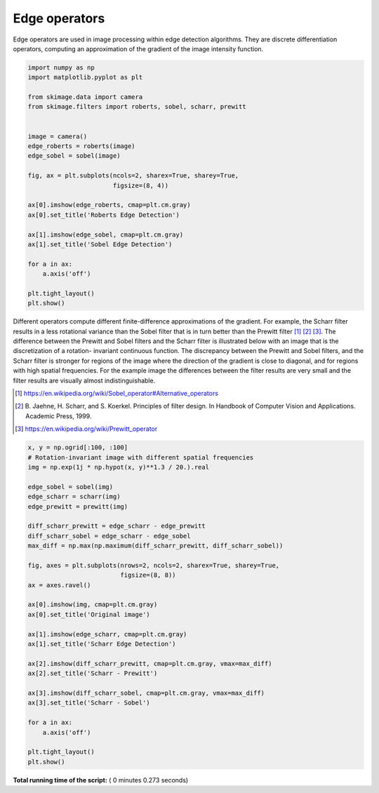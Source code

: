 

.. _sphx_glr_auto_examples_edges_plot_edge_filter.py:


==============
Edge operators
==============

Edge operators are used in image processing within edge detection algorithms.
They are discrete differentiation operators, computing an approximation of the
gradient of the image intensity function.




.. code-block:: python

    import numpy as np
    import matplotlib.pyplot as plt

    from skimage.data import camera
    from skimage.filters import roberts, sobel, scharr, prewitt


    image = camera()
    edge_roberts = roberts(image)
    edge_sobel = sobel(image)

    fig, ax = plt.subplots(ncols=2, sharex=True, sharey=True,
                           figsize=(8, 4))

    ax[0].imshow(edge_roberts, cmap=plt.cm.gray)
    ax[0].set_title('Roberts Edge Detection')

    ax[1].imshow(edge_sobel, cmap=plt.cm.gray)
    ax[1].set_title('Sobel Edge Detection')

    for a in ax:
        a.axis('off')

    plt.tight_layout()
    plt.show()




.. image:: /auto_examples/edges/images/sphx_glr_plot_edge_filter_001.png
    :align: center




Different operators compute different finite-difference approximations of
the gradient. For example, the Scharr filter results in a less rotational
variance than the Sobel filter that is in turn better than the Prewitt
filter [1]_ [2]_ [3]_. The difference between the Prewitt and Sobel filters
and the Scharr filter is illustrated below with an image that is the
discretization of a rotation- invariant continuous function. The
discrepancy between the Prewitt and Sobel filters, and the Scharr filter is
stronger for regions of the image where the direction of the gradient is
close to diagonal, and for regions with high spatial frequencies. For the
example image the differences between the filter results are very small and
the filter results are visually almost indistinguishable.

.. [1] https://en.wikipedia.org/wiki/Sobel_operator#Alternative_operators

.. [2] B. Jaehne, H. Scharr, and S. Koerkel. Principles of filter design.
       In Handbook of Computer Vision and Applications. Academic Press,
       1999.

.. [3] https://en.wikipedia.org/wiki/Prewitt_operator



.. code-block:: python


    x, y = np.ogrid[:100, :100]
    # Rotation-invariant image with different spatial frequencies
    img = np.exp(1j * np.hypot(x, y)**1.3 / 20.).real

    edge_sobel = sobel(img)
    edge_scharr = scharr(img)
    edge_prewitt = prewitt(img)

    diff_scharr_prewitt = edge_scharr - edge_prewitt
    diff_scharr_sobel = edge_scharr - edge_sobel
    max_diff = np.max(np.maximum(diff_scharr_prewitt, diff_scharr_sobel))

    fig, axes = plt.subplots(nrows=2, ncols=2, sharex=True, sharey=True,
                             figsize=(8, 8))
    ax = axes.ravel()

    ax[0].imshow(img, cmap=plt.cm.gray)
    ax[0].set_title('Original image')

    ax[1].imshow(edge_scharr, cmap=plt.cm.gray)
    ax[1].set_title('Scharr Edge Detection')

    ax[2].imshow(diff_scharr_prewitt, cmap=plt.cm.gray, vmax=max_diff)
    ax[2].set_title('Scharr - Prewitt')

    ax[3].imshow(diff_scharr_sobel, cmap=plt.cm.gray, vmax=max_diff)
    ax[3].set_title('Scharr - Sobel')

    for a in ax:
        a.axis('off')

    plt.tight_layout()
    plt.show()



.. image:: /auto_examples/edges/images/sphx_glr_plot_edge_filter_002.png
    :align: center




**Total running time of the script:** ( 0 minutes  0.273 seconds)



.. only :: html

 .. container:: sphx-glr-footer


  .. container:: sphx-glr-download

     :download:`Download Python source code: plot_edge_filter.py <plot_edge_filter.py>`



  .. container:: sphx-glr-download

     :download:`Download Jupyter notebook: plot_edge_filter.ipynb <plot_edge_filter.ipynb>`


.. only:: html

 .. rst-class:: sphx-glr-signature

    `Gallery generated by Sphinx-Gallery <https://sphinx-gallery.readthedocs.io>`_
